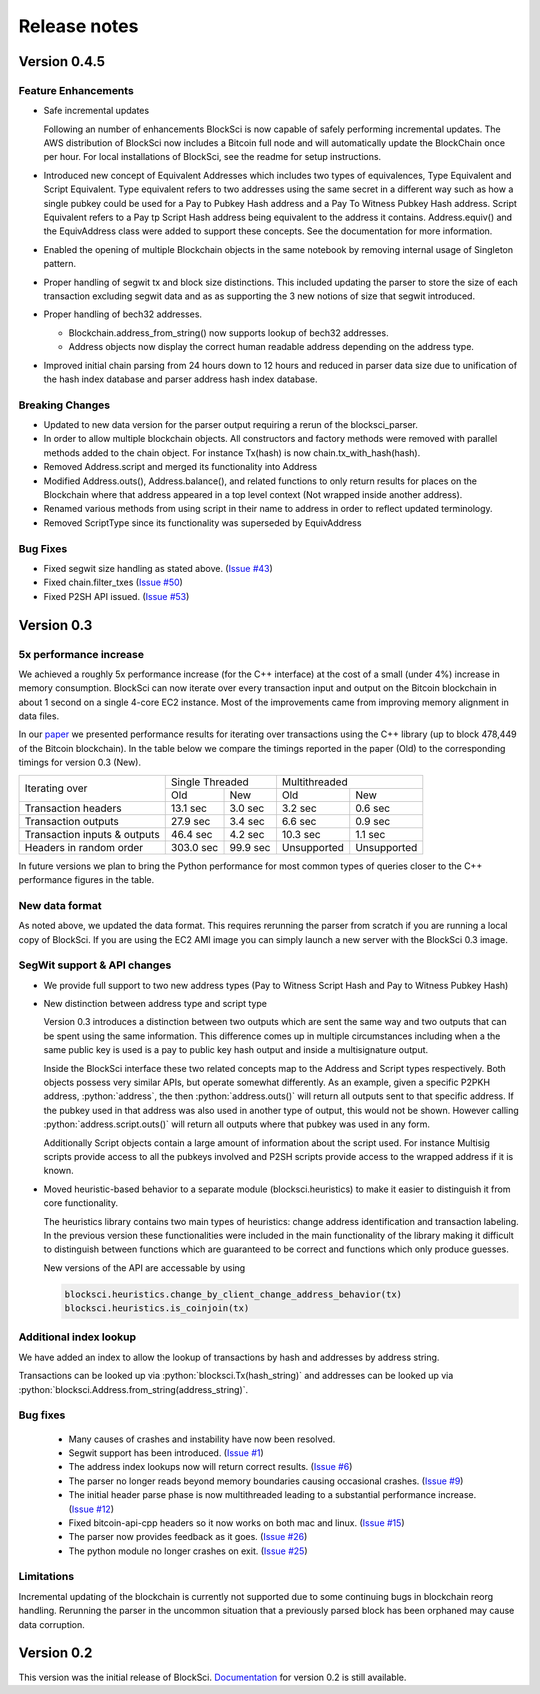 .. role:: python(code)
   :language: python

Release notes
~~~~~~~~~~~~~~~~~~~~~~~~~~~~~

Version 0.4.5
========================

Feature Enhancements
---------------------

- Safe incremental updates

  Following an number of enhancements BlockSci is now capable of safely performing incremental updates. The AWS distribution of BlockSci now includes a Bitcoin full node and will automatically update the BlockChain once per hour. For local installations of BlockSci, see the readme for setup instructions.

- Introduced new concept of Equivalent Addresses which includes two types of equivalences, Type Equivalent and Script Equivalent. Type equivalent refers to two addresses using the same secret in a different way such as how a single pubkey could be used for a Pay to Pubkey Hash address and a Pay To Witness Pubkey Hash address. Script Equivalent refers to a Pay tp Script Hash address being equivalent to the address it contains. Address.equiv() and the EquivAddress class were added to support these concepts. See the documentation for more information.

- Enabled the opening of multiple Blockchain objects in the same notebook by removing internal usage of Singleton pattern.

- Proper handling of segwit tx and block size distinctions. This included updating the parser to store the size of each transaction excluding segwit data and as as supporting the 3 new notions of size that segwit introduced.

- Proper handling of bech32 addresses.

  - Blockchain.address_from_string() now supports lookup of bech32 addresses.

  - Address objects now display the correct human readable address depending on the address type.

- Improved initial chain parsing from 24 hours down to 12 hours and reduced in parser data size due to unification of the hash index database and parser address hash index database.


Breaking Changes
---------------------

- Updated to new data version for the parser output requiring a rerun of the blocksci_parser.

- In order to allow multiple blockchain objects. All constructors and factory methods were removed with parallel methods added to the chain object. For instance Tx(hash) is now chain.tx_with_hash(hash).

- Removed Address.script and merged its functionality into Address

- Modified Address.outs(), Address.balance(), and related functions to only return results for places on the Blockchain where that address appeared in a top level context (Not wrapped inside another address).

- Renamed various methods from using script in their name to address in order to reflect updated terminology.

- Removed ScriptType since its functionality was superseded by EquivAddress

Bug Fixes
-------------
- Fixed segwit size handling as stated above. (`Issue #43`_)
- Fixed chain.filter_txes (`Issue #50`_)
- Fixed P2SH API issued. (`Issue #53`_)

 .. _Issue #43: https://github.com/citp/BlockSci/issues/43
 .. _Issue #50: https://github.com/citp/BlockSci/issues/50
 .. _Issue #53: https://github.com/citp/BlockSci/issues/53


Version 0.3
========================

5x performance increase
-----------------------
We achieved a roughly 5x performance increase (for the C++ interface) at the cost of a small (under 4%) increase in memory consumption. BlockSci can now iterate over every transaction input and output on the Bitcoin blockchain in about 1 second on a single 4-core EC2 instance. Most of the improvements came from improving memory alignment in data files.

In our paper_ we presented performance results for iterating over transactions using the C++ library (up to block 478,449 of the Bitcoin blockchain). In the table below we compare the timings reported in the paper (Old) to the corresponding timings for version 0.3 (New).

.. _paper: https://arxiv.org/pdf/1709.02489.pdf

+-----------------------------+----------------------+----------------------------+
|Iterating over               | Single Threaded      |     Multithreaded          |
|                             +-----------+----------+-------------+--------------+
|                             | Old       |   New    |   Old       |    New       |
+-----------------------------+-----------+----------+-------------+--------------+
|Transaction headers          | 13.1 sec  | 3.0 sec  | 3.2 sec     | 0.6 sec      |
+-----------------------------+-----------+----------+-------------+--------------+
|Transaction outputs          | 27.9 sec  | 3.4 sec  | 6.6 sec     | 0.9 sec      |
+-----------------------------+-----------+----------+-------------+--------------+
|Transaction inputs & outputs | 46.4 sec  | 4.2 sec  | 10.3 sec    | 1.1 sec      |
+-----------------------------+-----------+----------+-------------+--------------+
|Headers in random order      | 303.0 sec | 99.9 sec | Unsupported |  Unsupported |
+-----------------------------+-----------+----------+-------------+--------------+

In future versions we plan to bring the Python performance for most common types of queries closer to the C++ performance figures in the table.

New data format
------------------

As noted above, we updated the data format. This requires rerunning the parser from scratch if you are running a local
copy of BlockSci. If you are using the EC2 AMI image you can simply launch a new server with the BlockSci 0.3 image.

SegWit support & API changes
-----------------------------
- We provide full support to two new address types (Pay to Witness Script Hash and Pay to Witness Pubkey Hash)
- New distinction between address type and script type

  Version 0.3 introduces a distinction between two outputs which are sent the same way and two outputs that can be spent
  using the same information. This difference comes up in multiple circumstances including when a the same public key is used
  is a pay to public key hash output and inside a multisignature output.
  
  Inside the BlockSci interface these two related concepts map to the Address and Script types respectively. Both objects
  possess very similar APIs, but operate somewhat differently. As an example, given a specific P2PKH address, :python:`address`, the
  then :python:`address.outs()` will return all outputs sent to that specific address. If the pubkey used in that address
  was also used in another type of output, this would not be shown. However calling :python:`address.script.outs()` will return
  all outputs where that pubkey was used in any form.

  Additionally Script objects contain a large amount of information about the script used. For instance Multisig scripts provide
  access to all the pubkeys involved and P2SH scripts provide access to the wrapped address if it is known.

- Moved heuristic-based behavior to a separate module (blocksci.heuristics) to make it easier to distinguish it from core functionality.

  The heuristics library contains two main types of heuristics: change address identification and transaction labeling.
  In the previous version these functionalities were included in the main functionality of the library making it difficult to
  distinguish between functions which are guaranteed to be correct and functions which only produce guesses.
  
  New versions of the API are accessable by using 
  
  .. code-block:: python

        blocksci.heuristics.change_by_client_change_address_behavior(tx)
        blocksci.heuristics.is_coinjoin(tx)
  
Additional index lookup
------------------------
We have added an index to allow the lookup of transactions by hash and addresses by address string.

Transactions can be looked up via :python:`blocksci.Tx(hash_string)` and addresses can be looked up via :python:`blocksci.Address.from_string(address_string)`.
   
Bug fixes
---------------------
 - Many causes of crashes and instability have now been resolved.
 - Segwit support has been introduced. (`Issue #1`_)
 - The address index lookups now will return correct results. (`Issue #6`_)
 - The parser no longer reads beyond memory boundaries causing occasional crashes. (`Issue #9`_)
 - The initial header parse phase is now multithreaded leading to a substantial performance increase. (`Issue #12`_)
 - Fixed bitcoin-api-cpp headers so it now works on both mac and linux. (`Issue #15`_)
 - The parser now provides feedback as it goes. (`Issue #26`_)
 - The python module no longer crashes on exit. (`Issue #25`_)

 .. _Issue #1: https://github.com/citp/BlockSci/issues/1
 .. _Issue #6: https://github.com/citp/BlockSci/issues/6
 .. _Issue #9: https://github.com/citp/BlockSci/issues/9
 .. _Issue #12: https://github.com/citp/BlockSci/issues/12
 .. _Issue #15: https://github.com/citp/BlockSci/issues/15
 .. _Issue #25: https://github.com/citp/BlockSci/issues/25
 .. _Issue #26: https://github.com/citp/BlockSci/issues/26
 
Limitations
-------------------
Incremental updating of the blockchain is currently not supported due to some continuing bugs in blockchain reorg handling. 
Rerunning the parser in the uncommon situation that a previously parsed block has been orphaned may cause data corruption.

Version 0.2
========================

This version was the initial release of BlockSci. Documentation_ for version 0.2 is still available.

.. _Documentation: https://citp.github.io/BlockSci/0.2/
